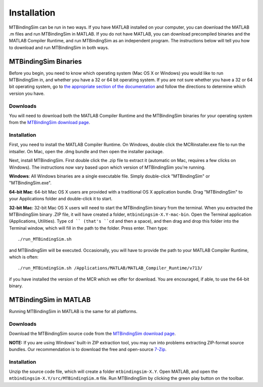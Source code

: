 ============
Installation
============

MTBindingSim can be run in two ways. If you have MATLAB installed on your 
computer, you can download the MATLAB .m files and run MTBindingSim in MATLAB.
If you do not have MATLAB, you can download precompiled binaries and the
MATLAB Compiler Runtime, and run MTBindingSim as an independent program.
The instructions below will tell you how to download and run MTBindingSim
in both ways.

MTBindingSim Binaries
=====================

Before you begin, you need to know which operating system (Mac OS X or Windows)
you would like to run MTBindingSim in, and whether you have a 32 or 64 bit
operating system.  If you are not sure whether you have a 32 or 64 bit operating
system, go to `the appropriate section of the documentation <$(DOCS):OperatingSystem>`_ 
and follow the directions to determine which version you have.

Downloads
---------

You will need to download both the MATLAB Compiler Runtime and the MTBindingSim
binaries for your operating system from the `MTBindingSim download page`_.

Installation
------------

First, you need to install the MATLAB Compiler Runtime. On Windows, double
click the MCRinstaller.exe file to run the intsaller. On Mac, open the
.dmg bundle and then open the installer package.

Next, install MTBindingSim. First double click the .zip file to extract it
(automatic on Mac, requires a few clicks on Windows).  The instructions now
vary based upon which version of MTBindingSim you're running.

**Windows**: All Windows binaries are a single executable file.  Simply
double-click "MTBindingSim" or "MTBindingSim.exe".

**64-bit Mac**: 64-bit Mac OS X users are provided with a traditional OS X
application bundle.  Drag "MTBindingSim" to your Applications folder and
double-click it to start.

**32-bit Mac**: 32-bit Mac OS X users will need to start the MTBindingSim
binary from the terminal.  When you extracted the MTBindingSim binary .ZIP
file, it will have created a folder, ``mtbindingsim-X.Y-mac-bin``.  Open the
Terminal application (Applications, Utilities).  Type ``cd `` (that's ``cd`` and
then a space), and then drag and drop this folder into the Terminal window,
which will fill in the path to the folder.  Press enter.  Then type::

  ./run_MTBindingSim.sh

and MTBindingSim will be executed.  Occasionally, you will have to provide
the path to your MATLAB Compiler Runtime, which is often::

  ./run_MTBindingSim.sh /Applications/MATLAB/MATLAB_Compiler_Runtime/v713/

if you have installed the version of the MCR which we offer for download.
You are encouraged, if able, to use the 64-bit binary.


MTBindingSim in MATLAB
======================

Running MTBindingSim in MATLAB is the same for all platforms.

Downloads
---------

Download the MTBindingSim source code from the `MTBindingSim download page`_.

**NOTE:** If you are using Windows' built-in ZIP extraction tool, you may
run into problems extracting ZIP-format source bundles.  Our recommendation
is to download the free and open-source `7-Zip <http://www.7-zip.org/>`_.

Installation
------------

Unzip the source code file, which will create a folder ``mtbindingsim-X.Y``.
Open MATLAB, and open the ``mtbindingsim-X.Y/src/MTBindingSim.m`` file.  Run
MTBindingSim by clicking the green play button on the toolbar.


.. _MTBindingSim download page: http://code.google.com/p/mtbindingsim/downloads/list/

